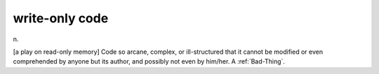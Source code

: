 .. _write-only-code:

============================================================
write-only code
============================================================

n\.

[a play on read-only memory] Code so arcane, complex, or ill-structured that it cannot be modified or even comprehended by anyone but its author, and possibly not even by him/her.
A :ref:`Bad-Thing`\.

